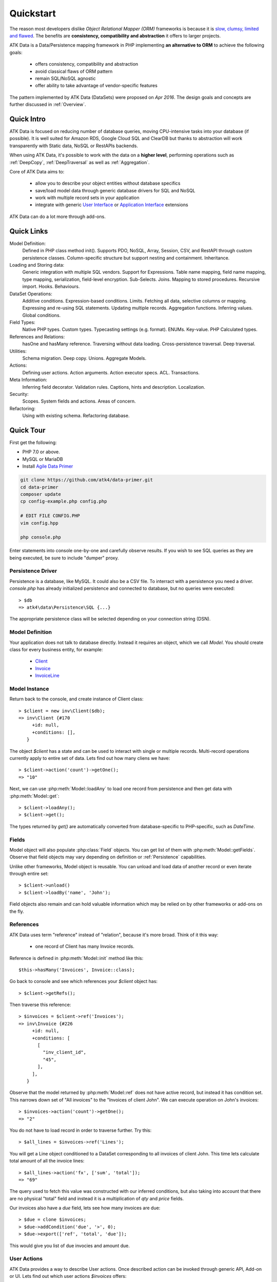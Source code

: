 .. _quickstart:

==========
Quickstart
==========

The reason most developers dislike *Object Relational Mapper (ORM)* frameworks is because it is `slow, clumsy, limited and flawed <https://medium.com/@romaninsh/pragmatic-approach-to-reinventing-orm-d9e1bdc336e3>`_. The benefits are **consistency, compatibility and abstraction** it offers to larger projects.

ATK Data is a Data/Persistence mapping framework in PHP implementing **an alternative to ORM** to achieve the following goals:

 - offers consistency, compatibility and abstraction
 - avoid classical flaws of ORM pattern
 - remain SQL/NoSQL agnostic
 - offer ability to take advantage of vendor-specific features
   
The pattern implemented by ATK Data (DataSets) were proposed on *Apr 2016*. The design goals and concepts are further discussed in :ref:`Overview`.

Quick Intro
===========

ATK Data is focused on reducing number of database queries, moving CPU-intensive tasks into your database (if possible). It is well suited for Amazon RDS, Google Cloud SQL and ClearDB but thanks to abstraction will work transparently with Static data, NoSQL or RestAPIs backends.

When using ATK Data, it's possible to work with the data on a **higher level**, performing operations such as :ref:`DeepCopy`, :ref:`DeepTraversal` as well as :ref:`Aggregation`.

Core of ATK Data aims to:

 - allow you to describe your object entities without database specifics
 - save/load model data through generic database drivers for SQL and NoSQL
 - work with multiple record sets in your application
 - integrate with generic `User Interface <https://github.com/atk4/ui>`_ or `Application Interface <https://github.com/atk4/api>`_ extensions

ATK Data can do a lot more through add-ons.

Quick Links
===========

Model Definition:
   Defined in PHP class method init(). Supports PDO, NoSQL, Array, Session, CSV,
   and RestAPI through custom persistence classes. Column-specific structure but
   support nesting and containment. Inheritance.

Loading and Storing data:
   Generic integration with multiple SQL vendors. Support for Expressions. Table
   name mapping, field name mapping, type mapping, serialization, field-level
   encryption. Sub-Selects. Joins. Mapping to stored procedures. Recursive import.
   Hooks. Behaviours.

DataSet Operations:
   Additive conditions. Expression-based conditions. Limits. Fetching all data,
   selective columns or mapping. Expressing and re-using SQL statements. Updating
   multiple records. Aggregation functions. Inferring values. Global conditions.

Field Types:
   Native PHP types. Custom types. Typecasting settings (e.g. format). ENUMs.
   Key-value. PHP Calculated types.

References and Relations:
   hasOne and hasMany reference. Traversing without data loading. Cross-persistence
   traversal. Deep traversal. 

Utilities:
   Schema migration. Deep copy. Unions. Aggregate Models. 

Actions:
   Defining user actions. Action arguments. Action executor specs. ACL. Transactions.

Meta Information:
   Inferring field decorator. Validation rules. Captions, hints and description.
   Localization.

Security:
   Scopes. System fields and actions. Areas of concern.

Refactoring:
   Using with existing schema. Refactoring database.

Quick Tour
==========

First get the following:

- PHP 7.0 or above.
- MySQL or MariaDB
- Install `Agile Data Primer <https://github.com/atk4/data-primer/>`_

.. code-block:: bash

    git clone https://github.com/atk4/data-primer.git
    cd data-primer
    composer update
    cp config-example.php config.php

    # EDIT FILE CONFIG.PHP
    vim config.hpp

    php console.php


Enter statements into console one-by-one and carefully observe results. If you wish
to see SQL queries as they are being executed, be sure to include "dumper" proxy.

Persistence Driver
------------------

Persistence is a database, like MySQL. It could also be a CSV file. To interract with a
persistence you need a driver. `console.php` has already initialized persistence and
connected to database, but no queries were executed::

    > $db
    => atk4\data\Persistence\SQL {...}

The appropriate persistence class will be selected depending on your connection string (DSN).

Model Definition
----------------

Your application does not talk to database directly. Instead it requires an object, which
we call `Model`. You should create class for every business entity, for example:

 - `Client <https://github.com/atk4/data-primer/blob/master/src/inv/Client.php>`_
 - `Invoice <https://github.com/atk4/data-primer/blob/master/src/inv/Invoice.php>`_
 - `InvoiceLine <https://github.com/atk4/data-primer/blob/master/src/inv/InvoiceLine.php>`_

Model Instance
--------------

Return back to the console, and create instance of Client class::

   > $client = new inv\Client($db);
   => inv\Client {#170
        +id: null,
        +conditions: [],
      }

The object `$client` has a state and can be used to interact with single or multiple records.
Multi-record operations currently apply to entire set of data. Lets find out how many cliens
we have::

   > $client->action('count')->getOne();
   => "10"

Next, we can use :php:meth:`Model::loadAny` to load one record from persistence and then
get data with :php:meth:`Model::get`::

   > $client->loadAny();
   > $client->get();

The types returned by `get()` are automatically converted from database-specific to PHP-specific,
such as `DateTime`.

Fields
------

Model object will also populate :php:class:`Field` objects. You can get list of them with :php:meth:`Model::getFields`.
Observe that field objects may vary depending on definition or :ref:`Persistence` capabilities. 

Unlike other frameworks, Model object is reusable. You can unload and load data of another record
or even iterate through entire set::

   > $client->unload()
   > $client->loadBy('name', 'John');

Field objects also remain and can hold valuable information which may be relied on by other 
frameworks or add-ons on the fly.

References
----------

ATK Data uses term "reference" instead of "relation", because it's more broad. Think of it this way:

 - one record of Client has many Invoice records.

Reference is defined in :php:meth:`Model::init` method like this::

   $this->hasMany('Invoices', Invoice::class);

Go back to console and see which references your `$client` object has::

   > $client->getRefs();

Then traverse this reference::

   > $invoices = $client->ref('Invoices');
   => inv\Invoice {#226
        +id: null,
        +conditions: [
          [
            "inv_client_id",
            "45",
          ],
        ],
      }

Observe that the model returned by :php:meth:`Model::ref` does not have active record, but instead it
has condition set. This narrows down set of "All invoices" to the "Invoices of client John". We can
execute operation on John's invoices::

   > $invoices->action('count')->getOne();
   => "2"

You do not have to load record in order to traverse further. Try this::

   > $all_lines = $invoices->ref('Lines');

You will get a Line object conditioned to a DataSet corresponding to all invoices of client John. This
time lets calculate total amount of all the invoice lines::

   > $all_lines->action('fx', ['sum', 'total']);
   => "69"

The query used to fetch this value was constructed with our inferred conditions, but also taking into
account that there are no physical "total" field and instead it is a multiplication of `qty` and `price` fields.

Our invoices also have a `due` field, lets see how many invoices are due::

   > $due = clone $invoices;
   > $due->addCondition('due', '>', 0);
   > $due->export(['ref', 'total', 'due']);

This would give you list of due invocies and amount due.

User Actions
------------

ATK Data provides a way to describe User actions. Once described action can be invoked through generic
API, Add-on or UI. Lets find out which user actions `$invoices` offers::

   > $invoices->getActions()

You should see action `register_payment` here as well as description of it's arguments. Lets invoke this action::

   > $invoices->register_payment(30.0);

Now you can re-request list of due invoices::

   > $due->export(['ref', 'total', 'due']);

This time you should see a different picture, since the payment was allocated towards multiple invoices of client 'John'.

Quick UI
========

ATK UI contains enough information about your business model to actually be able to create a very nice
administration system for it. Not only that, but some elements can be used for the client-facing front-end
too with minimum code.

Install Dependencies
--------------------

ATK Data can be complimented by https://github.com/atk4/ui, which can be used in conjunction with any
other meta-framework. Here I'll present just a quick intro focused on building UI for existing data
structure, but for a more comprehensive intro, see https://agile-ui.readthedocs.io/en/latest/quickstart.html.

Use composer::

    composer install atk4/ui

Next create a simple file::

    $app = new \atk4\ui\App();
    $app->dbConnect('mysql://root:root@localhost/atk');

    // Specify which UI layout to use
    $app->initLayout('Centered');

    // Create new Form object
    $form = $app->add('Form');

    // Associate UI component with your model and persistence
    $form->setModel(new Client($app->db));

Opening the page will display a form consistent with the model/field definitions. A generic UI component will
find fields suitable for the form and present them accuratelly with a correct type. No extra files or code
is required.

Try using different views
-------------------------

ATK UI comes with varietty of different views, so try replacing $form creation with this::

    $table = $app->add('Table');
    $client = new Client($app->db);

    // Load existing client
    $client->load(1);

    // Show invoices of specific client inside a table
    $table->setModel($client->ref('Invoices'));

Next relace `Table` with `CRUD` and now your UI should allow you to add, edit and delete records too. Make note
that any new invoices you add will be associated with the client with `id=1`::


    $table = $app->add('Table');
    $client = new Client($app->db);

    // Load existing client
    $client->load(1);

    // Show invoices of specific client inside a table
    $table->setModel($client->ref('Invoices'));

Use Admin layout
----------------

Finally - ATK UI offers a hierarchical approach to rendering UI, so you can easily design layouts::

    $app = new \atk4\ui\App();
    $app->dbConnect('mysql://root:root@localhost/atk');

    // Admin layout offers menu for navigating
    $app->initLayout('Admin');


    // Load existing client
    $client = new Client($app->db);
    $client->load(1);

    $columns = $app->add('Columns');

    // Two column layout
    $c_left = $columns->addColumn();
    $c_right = $columns->addColumn();

    // Show client card on the left and invoices on the right
    $c_left->add('Card')->setModel($client);
    $c_right->add('CRUD')->setModel($client->ref('Invoices'));

Don't forget to authenticate
----------------------------

I leave it as an exercise to you to create authentication for the admin. There is a very good add-on
https://github.com/atk4/login which will make use of a Model to verify user access:

 - require atk4/ui
 - create 'User' model
 - implement auth checking
 - verify login/logout functionality
 - verify password change screen


Quick API
=========

If you need integration with React app or Mobile app, you might need an API. Once again - because ATK Data
models contain some useful information already, it can be linked up with the API end-points directly. Also
due to nature of https://github.com/atk4/api - it is a non-intrusive class, which follow standards and plays
nice with other frameworks.

Install Dependency
------------------

Install using composer::

    composer require atk4/api

Write the code
--------------

Create `api.php` file. You could mod_rewrite all requests into this file or use `api.php/clients/1` style
endpoints, which would work out of the box::

    
    $api = new \atk4\api\Api();

    // Create end-point route for clients
    $api->rest('/clients', new Client($db));

    // Create end-point route for client invoices
    $api->rest('/clients/:client_id/invoices', function($id) use($db) {
        $client = new Client($db);

        return $client->load($id)->ref('Invoices');
    });


Actions, ACL and More
=====================

In a normal situation, your UI code may have to deal with various cases and variance depending on permissions,
object state and more.

With ATK add-ons you can continue to focus your work on ATK Data models and simply have the UI / API reflect
your structure and business rules.

So don't ask "how to add new button to the table" but rather thing in terms "how to add new action to a model".
The benefit is that actions can also be accessed from the APIs if authentication and access control is
configured correctly. You'll learn how to do that as you continue reading this documentation.


Conclusion
==========

In ATK community there is a saying "way of ATK". This refers to an implementation which implements the
requirement with very small amount of effort from developers.

This QuickStart presented only the basics and demonstrated inter-component integration. I recommend that
as you continue to work on your models, keep "UI" and "API"

MasterCRUD Add-on
-----------------

I simply have to mention MasterCRUD add-on (https://github.com/atk4/mastercrud), which is designed to
simplify things even further. This add-on is ideal for Administration Systems and traversing relationships
automatically. I leave it to you to investigate how your entire Admin System code could be even shorter.



